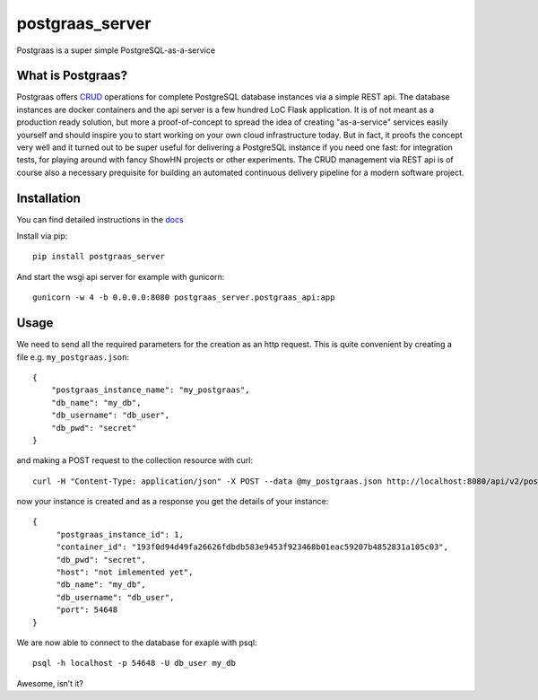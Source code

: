 ================
postgraas_server
================

.. image:: https://travis-ci.org/blue-yonder/postgraas_server.svg?branch=master
    :target: https://travis-ci.org/blue-yonder/postgraas_server


.. image:: https://coveralls.io/repos/github/blue-yonder/postgraas_server/badge.svg?branch=master
    :target: https://coveralls.io/github/blue-yonder/postgraas_server?branch=master


Postgraas is a super simple PostgreSQL-as-a-service


What is Postgraas?
==================

Postgraas offers `CRUD <https://de.wikipedia.org/wiki/CRUD>`_ operations for complete PostgreSQL database instances via a simple REST api. The database instances are docker containers and the api server is a few hundred LoC Flask application. It is of not meant as a production ready solution, but more a proof-of-concept to spread the idea of creating "as-a-service" services easily yourself and should inspire you to start working on your own cloud infrastructure today. But in fact, it proofs the concept very well and it turned out to be super useful for delivering a PostgreSQL instance if you need one fast: for integration tests, for playing around with fancy ShowHN projects or other experiments. The CRUD management via REST api is of course also a necessary prequisite for building an automated continuous delivery pipeline for a modern software project. 

Installation
============
You can find detailed instructions in the `docs <http://postgraas-server.readthedocs.io/en/latest/installation.html>`_

Install via pip::

    pip install postgraas_server
    
And start the wsgi api server for example with gunicorn::

    gunicorn -w 4 -b 0.0.0.0:8080 postgraas_server.postgraas_api:app
    

Usage
=====

We need to send all the required parameters for the creation as an http request. This is quite convenient by creating a file e.g. ``my_postgraas.json``::

    {
        "postgraas_instance_name": "my_postgraas",
        "db_name": "my_db",
        "db_username": "db_user",
        "db_pwd": "secret"
    }

and making a POST request to the collection resource with curl::

    curl -H "Content-Type: application/json" -X POST --data @my_postgraas.json http://localhost:8080/api/v2/postgraas_instances

now your instance is created and as a response you get the details of your instance::

    {
         "postgraas_instance_id": 1,
         "container_id": "193f0d94d49fa26626fdbdb583e9453f923468b01eac59207b4852831a105c03",
         "db_pwd": "secret",
         "host": "not imlemented yet",
         "db_name": "my_db",
         "db_username": "db_user",
         "port": 54648
    }

We are now able to connect to the database for exaple with psql::

    psql -h localhost -p 54648 -U db_user my_db

Awesome, isn’t it?
